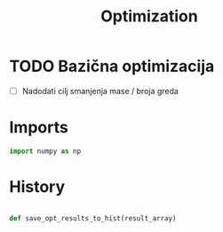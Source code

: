 #+TITLE: Optimization
#+startup: fold

* TODO Bazična optimizacija
- [ ] Nadodati cilj smanjenja mase / broja greda


* Imports
#+name: imports
#+begin_src python
import numpy as np
#+end_src

* History
#+name: history_method
#+begin_src python

def save_opt_results_to_hist(result_array)

#+end_src

* OUTPUT_TO_FILE :noexport:

#+name: optimization_file
#+begin_src python :noweb yes :tangle ../python_files/optimization.py :shebang #!/usr/bin/env python3

<<imports>>
#+end_src
